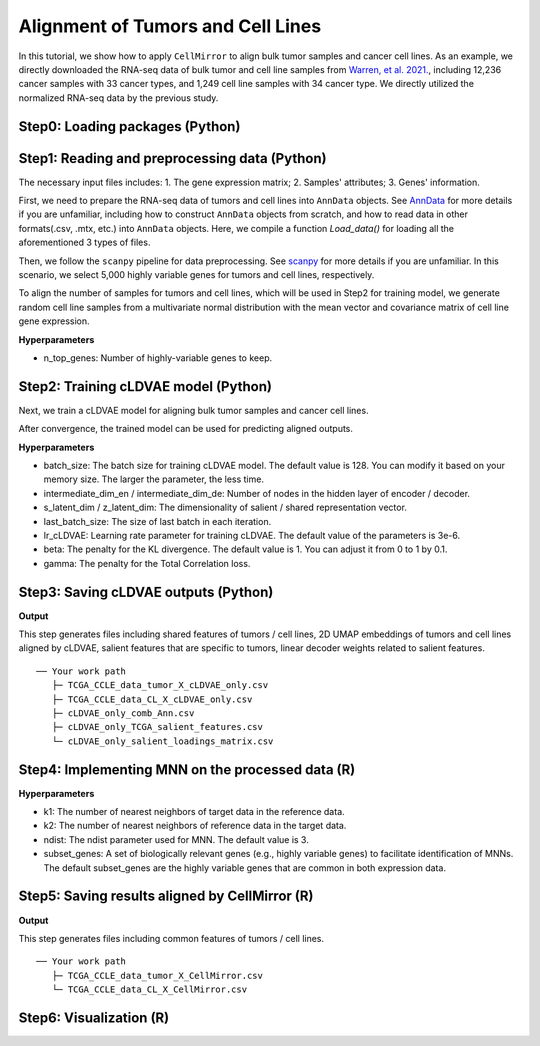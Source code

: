 Alignment of Tumors and Cell Lines
==================================

In this tutorial, we show how to apply ``CellMirror`` to align bulk tumor samples and cancer cell lines. As an example, we directly downloaded the RNA-seq data of bulk tumor and cell line samples from `Warren, et al. 2021. <https://www.nature.com/articles/s41467-020-20294-x>`_, including 12,236 cancer samples with 33 cancer types, and 1,249 cell line samples with 34 cancer type. We directly utilized the normalized RNA-seq data by the previous study.

********************************
Step0: Loading packages (Python)
********************************

.. code-block:: python
    :linenos:

    import math
    import random
    import pandas as pd
    import numpy as np
    import scanpy as sc
    import datetime

    from CellMirror_utils.utilities import *
    from CellMirror_utils.layers import *
    from CellMirror_utils.cLDVAE_torch import *
    import torch.utils.data as data_utils

    parser = parameter_setting()
    args = parser.parse_known_args()[0]

    args.batch_size = 128
    args.lr_cLDVAE = 3e-6
    args.beta = 1
    args.gamma = -100

    np.random.seed(args.seed)
    random.seed(args.seed)
    torch.manual_seed(args.seed)
    torch.cuda.manual_seed(args.seed)

**********************************************
Step1: Reading and preprocessing data (Python)
**********************************************

The necessary input files includes:
1. The gene expression matrix;
2. Samples' attributes;
3. Genes' information.

First, we need to prepare the RNA-seq data of tumors and cell lines into ``AnnData`` objects. See `AnnData <https://anndata.readthedocs.io/en/latest/index.html>`_ for more details if you are unfamiliar, including how to construct ``AnnData`` objects from scratch, and how to read data in other formats(.csv, .mtx, etc.) into ``AnnData`` objects. Here, we compile a function `Load_data()` for loading all the aforementioned 3 types of files.

Then, we follow the ``scanpy`` pipeline for data preprocessing. See `scanpy <https://scanpy-tutorials.readthedocs.io/en/latest/pbmc3k.html>`_ for more details if you are unfamiliar. In this scenario, we select 5,000 highly variable genes for tumors and cell lines, respectively. 

To align the number of samples for tumors and cell lines, which will be used in Step2 for training model, we generate random cell line samples from a multivariate normal distribution with the mean vector and covariance matrix of cell line gene expression.

.. code-block:: python
    :linenos:

    # preprocessing
    result = load_data()

    TCGA_obj = sc.AnnData(X=result[1], obs=result[3], var=result[0])
    CCLE_obj = sc.AnnData(X=result[2], obs=result[4], var=result[0])

    sc.pp.highly_variable_genes(TCGA_obj, n_top_genes=5000)
    sc.pp.highly_variable_genes(CCLE_obj, n_top_genes=5000)
    common_HVGs=np.intersect1d(list(TCGA_obj.var.index[TCGA_obj.var['highly_variable']]),list(CCLE_obj.var.index[CCLE_obj.var['highly_variable']])).tolist()

    TCGA_obj, CCLE_obj = TCGA_obj[:,common_HVGs], CCLE_obj[:,common_HVGs]
    genes_info = TCGA_obj.var
    TCGA_obj_X_df = pd.DataFrame(TCGA_obj.X, index=TCGA_obj.obs.index, columns=genes_info.index)
    TCGA_obj_X_df = TCGA_obj_X_df - np.mean(TCGA_obj_X_df, axis=0)
    CCLE_obj_X_df = pd.DataFrame(CCLE_obj.X, index=CCLE_obj.obs.index, columns=genes_info.index)
    CCLE_obj_X_df = CCLE_obj_X_df - np.mean(CCLE_obj_X_df, axis=0)

    tumor_scale = TCGA_obj_X_df.values

    CL_scale = np.concatenate( (CCLE_obj_X_df.values, np.random.multivariate_normal(np.mean(CCLE_obj_X_df, axis=0), np.cov(CCLE_obj_X_df.T), len(TCGA_obj_X_df)-len(CCLE_obj_X_df))), axis=0 )

**Hyperparameters**

- n_top_genes: Number of highly-variable genes to keep.

*************************************
Step2: Training cLDVAE model (Python)
*************************************

Next, we train a cLDVAE model for aligning bulk tumor samples and cancer cell lines.

.. code-block:: python
    :linenos:

    # prepare dataloaders for cLDVAE

    background = (CL_scale).astype('float32')

    target = (tumor_scale).astype('float32')

    batch_size=args.batch_size

    train = data_utils.TensorDataset(torch.from_numpy(target),torch.from_numpy(background))
    train_loader = data_utils.DataLoader(train, batch_size=batch_size, shuffle=True)

    total = data_utils.TensorDataset(torch.from_numpy(target),torch.from_numpy(background))
    total_loader = data_utils.DataLoader(total, batch_size=batch_size, shuffle=False)

    # configurate cLDVAE

    input_dim=len(genes_info)
    intermediate_dim_en=[1000]
    intermediate_dim_de=[1000]

    s_latent_dim = 2
    z_latent_dim = 100

    salient_colnames = list(range(1, s_latent_dim + 1))
    for sColumn in range(s_latent_dim):
        salient_colnames[sColumn] = "s" + str(salient_colnames[sColumn])
    irrelevant_colnames = list(range(1, z_latent_dim + 1))
    for iColumn in range(z_latent_dim):
        irrelevant_colnames[iColumn] = "z" + str(irrelevant_colnames[iColumn])

    n = TCGA_obj.X.shape[0]
    args.last_batch_size = n - int(n/batch_size)*batch_size

    model_cLDVAE = cLDVAE(args=args, 
                        n_input = input_dim, 
                        n_hidden_en = intermediate_dim_en, n_hidden_de = intermediate_dim_de, 
                        n_latent_s = s_latent_dim, n_latent_z = z_latent_dim)

    if args.use_cuda:
        model_cLDVAE.cuda()

    # train cLDVAE

    history = model_cLDVAE.fit(train_loader, total_loader)

After convergence, the trained model can be used for predicting aligned outputs.

**Hyperparameters**

- batch_size: The batch size for training cLDVAE model. The default value is 128. You can modify it based on your memory size. The larger the parameter, the less time.
- intermediate_dim_en / intermediate_dim_de: Number of nodes in the hidden layer of encoder / decoder.
- s_latent_dim / z_latent_dim: The dimensionality of salient / shared representation vector.
- last_batch_size: The size of last batch in each iteration.
- lr_cLDVAE: Learning rate parameter for training cLDVAE. The default value of the parameters is 3e-6.
- beta: The penalty for the KL divergence. The default value is 1. You can adjust it from 0 to 1 by 0.1.
- gamma: The penalty for the Total Correlation loss.

*************************************
Step3: Saving cLDVAE outputs (Python)
*************************************

.. code-block:: python
    :linenos:

    outputs = model_cLDVAE.predict(total_loader)

    tg_z_output = outputs["tg_z_outputs"]
    noContamination_output = pd.DataFrame(tg_z_output, index=TCGA_obj.obs.index, columns=irrelevant_colnames)
    noContamination_output.to_csv('TCGA_CCLE_data_tumor_X_cLDVAE_only.csv')

    bg_z_output = outputs["bg_z_outputs"]
    bg_output = pd.DataFrame(bg_z_output[:len(CCLE_obj.obs),:], index=CCLE_obj.obs.index, columns=irrelevant_colnames)
    bg_output.to_csv('TCGA_CCLE_data_CL_X_cLDVAE_only.csv')

    cLDVAE_only_obj = sc.AnnData( pd.concat([noContamination_output, bg_output], axis = 0), pd.concat([TCGA_obj.obs, CCLE_obj.obs], axis=0), pd.DataFrame(irrelevant_colnames,index=irrelevant_colnames) )
    sc.pp.neighbors(cLDVAE_only_obj, n_neighbors=10, metric='correlation',use_rep='X')
    sc.tl.umap(cLDVAE_only_obj,min_dist=0.5)
    cLDVAE_only_obj.obs = cLDVAE_only_obj.obs.merge(cLDVAE_only_obj.obsm.to_df()[['X_umap1','X_umap2']], how='inner', left_index=True, right_index=True)
    cLDVAE_only_obj.obs.to_csv(f"en{intermediate_dim_en}_de{intermediate_dim_de}_cLDVAE_only_comb_Ann_lr{args.lr_cLDVAE}_beta{args.beta}_gamma{args.gamma}_bs{args.batch_size}_epoch_at{history['epoch']}_agg{aggrement_accuracy}_time{datetime.datetime.now()}.csv")

    tg_s_output = outputs["tg_s_outputs"]
    tg_s_output = pd.DataFrame(tg_s_output, index=TCGA_obj.obs.index, columns=salient_colnames)
    tg_s_output.to_csv(f"en{intermediate_dim_en}_de{intermediate_dim_de}_cLDVAE_only_TCGA_salient_features_lr{args.lr_cLDVAE}_beta{args.beta}_gamma{args.gamma}_bs{args.batch_size}_dim{s_latent_dim}_time{datetime.datetime.now()}.csv")

    s_loadings_output = model_cLDVAE.get_loadings()[:,-(s_latent_dim):]
    s_loadings_output = pd.DataFrame(s_loadings_output, index=genes_info.index, columns=salient_colnames)
    s_loadings_output.to_csv(f"en{intermediate_dim_en}_de{intermediate_dim_de}_cLDVAE_only_salient_loadings_matrix_lr{args.lr_cLDVAE}_beta{args.beta}_gamma{args.gamma}_bs{args.batch_size}_time{datetime.datetime.now()}.csv")

**Output**

This step generates files including shared features of tumors / cell lines, 2D UMAP embeddings of tumors and cell lines aligned by cLDVAE, salient features that are specific to tumors, linear decoder weights related to salient features.

::

 ── Your work path
    ├─ TCGA_CCLE_data_tumor_X_cLDVAE_only.csv
    ├─ TCGA_CCLE_data_CL_X_cLDVAE_only.csv
    ├─ cLDVAE_only_comb_Ann.csv
    ├─ cLDVAE_only_TCGA_salient_features.csv
    └─ cLDVAE_only_salient_loadings_matrix.csv

*************************************************
Step4: Implementing MNN on the processed data (R)
*************************************************

.. code-block:: R
    :linenos:

    library(here)
    library(magrittr)
    library(tidyverse)
    source(here::here('CellMirror_utils','CellMirror_methods.R'))

    TCGA_cor <- read.csv('TCGA_CCLE_data_tumor_X_cLDVAE_only.csv')
    rownames(TCGA_cor) <- TCGA_cor$X
    TCGA_cor <- as.matrix(TCGA_cor[,-1])

    CCLE_cor <- read.csv('TCGA_CCLE_data_CL_X_cLDVAE_only.csv')
    rownames(CCLE_cor) <- CCLE_cor$X
    CCLE_cor<-as.matrix(CCLE_cor[,-1])

    mnn_res <- run_MNN(CCLE_cor, TCGA_cor, k1 = 80, k2 = 100, ndist = global$mnn_ndist,subset_genes = colnames(TCGA_cor))

**Hyperparameters**

- k1: The number of nearest neighbors of target data in the reference data.
- k2: The number of nearest neighbors of reference data in the target data.
- ndist: The ndist parameter used for MNN. The default value is 3.
- subset_genes: A set of biologically relevant genes (e.g., highly variable genes) to facilitate identification of MNNs. The default subset_genes are the highly variable genes that are common in both expression data.

***********************************************
Step5: Saving results aligned by CellMirror (R)
***********************************************

.. code-block:: R
    :linenos:

    write.csv(mnn_res$corrected,'TCGA_CCLE_data_tumor_X_CellMirror.csv')
    write.csv(CCLE_cor,'TCGA_CCLE_data_CL_X_CellMirror.csv')

**Output**

This step generates files including common features of tumors / cell lines.

::

 ── Your work path
    ├─ TCGA_CCLE_data_tumor_X_CellMirror.csv
    └─ TCGA_CCLE_data_CL_X_CellMirror.csv

************************
Step6: Visualization (R)
************************

.. code-block:: R
    :linenos:

    library(here)
    library(magrittr)
    library(tidyverse)
    source(here::here('CellMirror_utils','CellMirror_methods.R'))

    alignment <- read.csv('C:\\Users\\我的电脑\\Desktop\\待办\\CellMirror_comb_Ann.csv')

    p8 <- ggplot2::ggplot(alignment, 
                    ggplot2::aes(X_umap1, X_umap2, fill=lineage, size=type, color = type)) +
    ggplot2::geom_point(pch=21, alpha=0.7)  +
    ggplot2::scale_color_manual(values=c(`CL`='black', `tumor`='white')) +
    ggplot2::scale_size_manual(values=c(`CL`=1, `tumor`=0.75)) +
    ggplot2::theme_void() + 
    ggplot2::theme(legend.position = 'right', 
                    text=ggplot2::element_text(size=8),
                    legend.margin =ggplot2::margin(0,0,0,0),
                    plot.title = ggplot2::element_text(hjust=0.5),
                    legend.key.size = unit(10,'point')) +
    ggplot2::guides(fill=guide_legend(order=1,ncol=3,override.aes = list(size = 5)),size='none', color='none') +
    ggplot2::scale_fill_manual(values=tissue_colors) +
    ggplot2::xlab("UMAP 1") +
    ggplot2::ylab("UMAP 2")


.. image:: ../image/Visualization_tumor&cell_line.jpg
